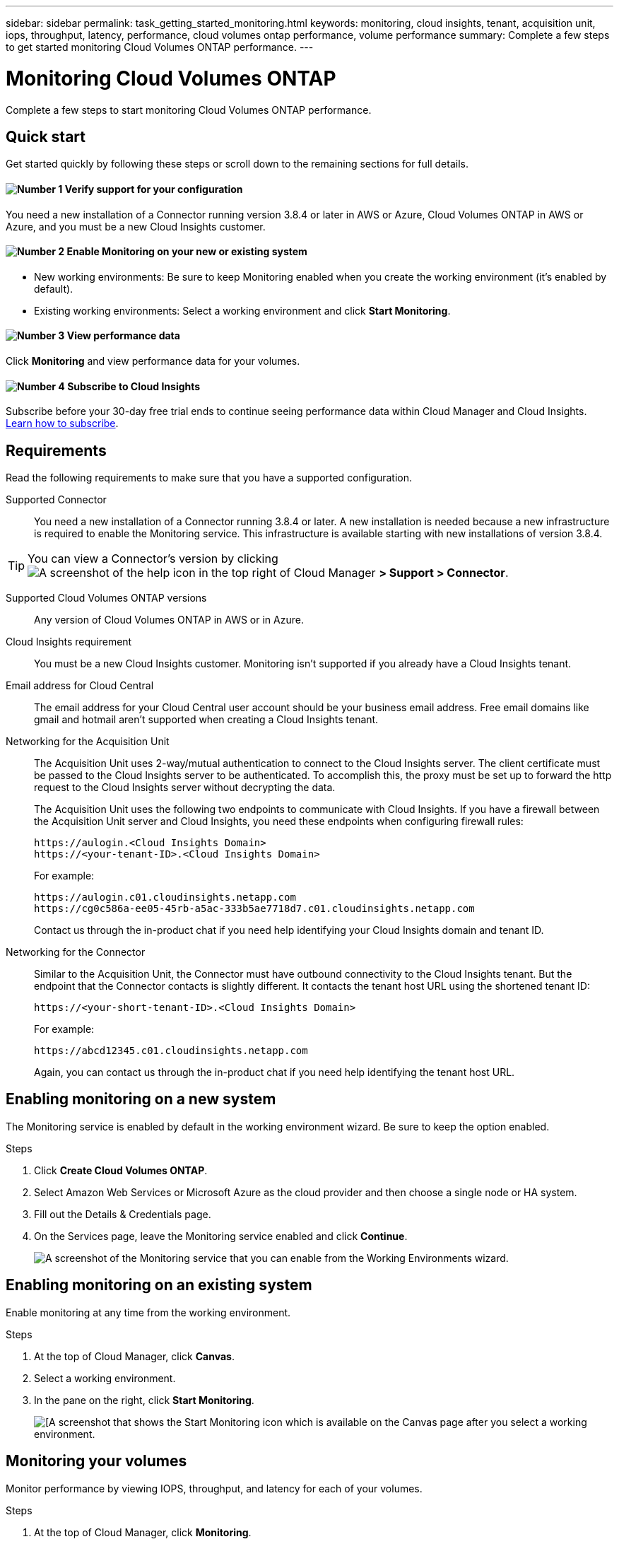 ---
sidebar: sidebar
permalink: task_getting_started_monitoring.html
keywords: monitoring, cloud insights, tenant, acquisition unit, iops, throughput, latency, performance, cloud volumes ontap performance, volume performance
summary: Complete a few steps to get started monitoring Cloud Volumes ONTAP performance.
---

= Monitoring Cloud Volumes ONTAP
:hardbreaks:
:nofooter:
:icons: font
:linkattrs:
:imagesdir: ./media/

[.lead]
Complete a few steps to start monitoring Cloud Volumes ONTAP performance.

== Quick start

Get started quickly by following these steps or scroll down to the remaining sections for full details.

==== image:number1.png[Number 1] Verify support for your configuration

[role="quick-margin-para"]
You need a new installation of a Connector running version 3.8.4 or later in AWS or Azure, Cloud Volumes ONTAP in AWS or Azure, and you must be a new Cloud Insights customer.

==== image:number2.png[Number 2] Enable Monitoring on your new or existing system

[role="quick-margin-list"]
* New working environments: Be sure to keep Monitoring enabled when you create the working environment (it’s enabled by default).

* Existing working environments: Select a working environment and click *Start Monitoring*.

==== image:number3.png[Number 3] View performance data

[role="quick-margin-para"]
Click *Monitoring* and view performance data for your volumes.

==== image:number4.png[Number 4] Subscribe to Cloud Insights

[role="quick-margin-para"]
Subscribe before your 30-day free trial ends to continue seeing performance data within Cloud Manager and Cloud Insights. https://docs.netapp.com/us-en/cloudinsights/concept_subscribing_to_cloud_insights.html[Learn how to subscribe^].

== Requirements

Read the following requirements to make sure that you have a supported configuration.

Supported Connector::
You need a new installation of a Connector running 3.8.4 or later. A new installation is needed because a new infrastructure is required to enable the Monitoring service. This infrastructure is available starting with new installations of version 3.8.4.

TIP: You can view a Connector's version by clicking image:screenshot_help_icon.gif[A screenshot of the help icon in the top right of Cloud Manager] *> Support > Connector*.

Supported Cloud Volumes ONTAP versions::
Any version of Cloud Volumes ONTAP in AWS or in Azure.

Cloud Insights requirement::
You must be a new Cloud Insights customer. Monitoring isn't supported if you already have a Cloud Insights tenant.

Email address for Cloud Central::
The email address for your Cloud Central user account should be your business email address. Free email domains like gmail and hotmail aren't supported when creating a Cloud Insights tenant.

Networking for the Acquisition Unit::
The Acquisition Unit uses 2-way/mutual authentication to connect to the Cloud Insights server. The client certificate must be passed to the Cloud Insights server to be authenticated. To accomplish this, the proxy must be set up to forward the http request to the Cloud Insights server without decrypting the data.
+
The Acquisition Unit uses the following two endpoints to communicate with Cloud Insights. If you have a firewall between the Acquisition Unit server and Cloud Insights, you need these endpoints when configuring firewall rules:
+
 https://aulogin.<Cloud Insights Domain>
 https://<your-tenant-ID>.<Cloud Insights Domain>
+
For example:

 https://aulogin.c01.cloudinsights.netapp.com
 https://cg0c586a-ee05-45rb-a5ac-333b5ae7718d7.c01.cloudinsights.netapp.com
+
Contact us through the in-product chat if you need help identifying your Cloud Insights domain and tenant ID.

Networking for the Connector::
Similar to the Acquisition Unit, the Connector must have outbound connectivity to the Cloud Insights tenant. But the endpoint that the Connector contacts is slightly different. It contacts the tenant host URL using the shortened tenant ID:
+
 https://<your-short-tenant-ID>.<Cloud Insights Domain>
+
For example:
+
 https://abcd12345.c01.cloudinsights.netapp.com
+
Again, you can contact us through the in-product chat if you need help identifying the tenant host URL.

== Enabling monitoring on a new system

The Monitoring service is enabled by default in the working environment wizard. Be sure to keep the option enabled.

.Steps

. Click *Create Cloud Volumes ONTAP*.

. Select Amazon Web Services or Microsoft Azure as the cloud provider and then choose a single node or HA system.

. Fill out the Details & Credentials page.

. On the Services page, leave the Monitoring service enabled and click *Continue*.
+
image:screenshot_monitoring.gif[A screenshot of the Monitoring service that you can enable from the Working Environments wizard.]

== Enabling monitoring on an existing system

Enable monitoring at any time from the working environment.

.Steps

. At the top of Cloud Manager, click *Canvas*.

. Select a working environment.

. In the pane on the right, click *Start Monitoring*.
+
image:screenshot_enable_monitoring.gif[[A screenshot that shows the Start Monitoring icon which is available on the Canvas page after you select a working environment.]

== Monitoring your volumes

Monitor performance by viewing IOPS, throughput, and latency for each of your volumes.

.Steps

. At the top of Cloud Manager, click *Monitoring*.

. Filter the contents of the dashboard to get the information that you need.
+
* Select a specific working environment.
* Select a different timeframe.
* Select a specific SVM.
* Search for a specific volume.
+
The following image highlights each of these options:
+
image:screenshot_filter_options.gif[A screenshot of the Monitoring tab that shows the options that you can use to filter the contents of the dashboard.]

. Click a volume in the table to expand the row and view a timeline for IOPS, throughput, and latency.
+
image:screenshot_vol_performance.gif[A screenshot of the performance data for a volume.]

. Use the data to identify performance issues to minimize impact on your users and apps.

== Getting more information from Cloud Insights

The Monitoring tab in Cloud Manager provides basic performance data for your volumes. You can go to the Cloud Insights web interface from your browser to perform more in-depth monitoring and to configure alerts for your Cloud Volumes ONTAP systems.

.Steps

. At the top of Cloud Manager, click *Monitoring*.

. Click the *Cloud Insights* link.
+
image:screenshot_cloud_insights.gif[A screenshot that shows the Cloud Insights link that is available in the top right of the Monitoring tab.]

.Result

Cloud Insights open in a new browser tab. If you need help, refer to the https://docs.netapp.com/us-en/cloudinsights[Cloud Insights documentation^].

== Disabling monitoring

If you no longer want to monitor Cloud Volumes ONTAP, you can disable the service at any time.

NOTE: If you disable monitoring from each of your working environments, you'll need to delete the virtual machine instance yourself. The instance is named _AcquisitionUnit_ with a generated hash (UUID) concatenated to it. For example: _AcquisitionUnit-FAN7FqeH_

.Steps

. At the top of Cloud Manager, click *Canvas*.

. Select a working environment.

. In the pane on the right, click the image:screenshot_gallery_options.gif[A screenshot of the options icon that appears in the Services pane after selecting a working environment] icon and select *Deactivate Scan*.
